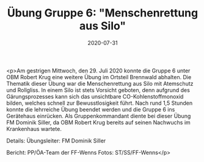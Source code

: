 #+TITLE: Übung Gruppe 6: "Menschenrettung aus Silo"
#+DATE: 2020-07-31
#+FACEBOOK_URL: https://facebook.com/ffwenns/posts/4206481276093632

<p>Am gestrigen Mittwoch, den 29. Juli 2020 konnte die Gruppe 6 unter OBM Robert Krug eine weitere Übung im Ortsteil Brennwald abhalten. Die Thematik dieser Übung war die Menschenrettung aus Silo mit Atemschutz und Rollgliss. In einem Silo ist stets Vorsicht geboten, denn aufgrund des Gärungsprozesses kann sich das unsichtbare CO-Kohlenstoffmonoxid bilden, welches schnell zur Bewusstlosigkeit führt. Nach rund 1,5 Stunden konnte die lehrreiche Übung beendet werden und die Gruppe 6 ins Gerätehaus einrücken. Als Gruppenkommandant diente bei dieser Übung FM Dominik Siller, da OBM Robert Krug bereits auf seinen Nachwuchs im Krankenhaus wartete. 

Details:
Übungsleiter: FM Dominik Siller

Bericht: PP/ÖA-Team der FF-Wenns
Fotos: ST/SS/FF-Wenns</p>
